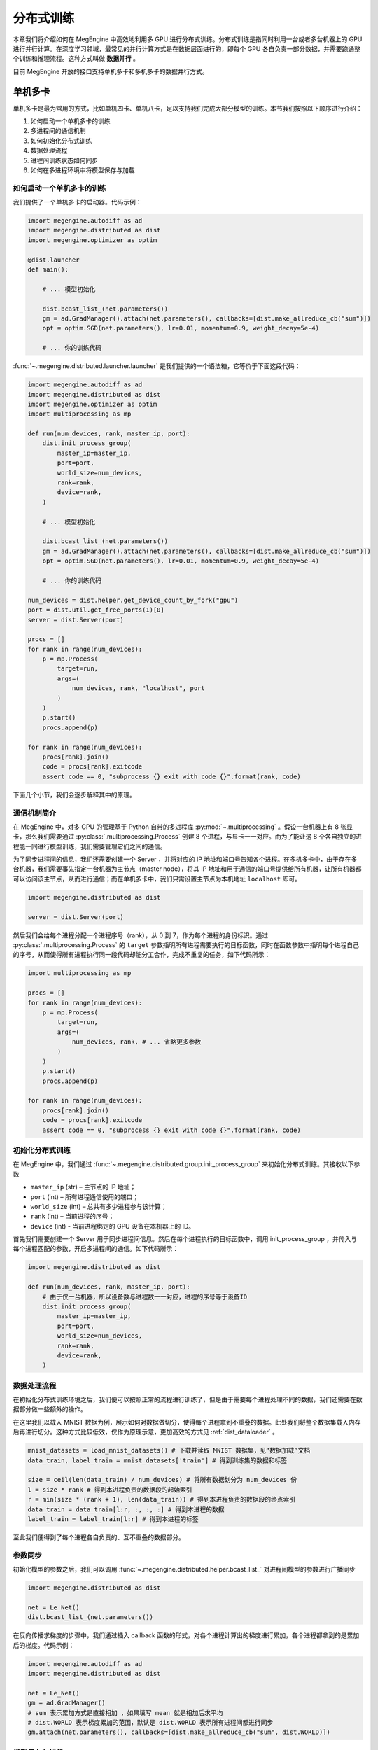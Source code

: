 .. _distributed:

分布式训练
==============================

本章我们将介绍如何在 MegEngine 中高效地利用多 GPU 进行分布式训练。分布式训练是指同时利用一台或者多台机器上的 GPU 进行并行计算。在深度学习领域，最常见的并行计算方式是在数据层面进行的，即每个 GPU 各自负责一部分数据，并需要跑通整个训练和推理流程。这种方式叫做 **数据并行** 。

目前 MegEngine 开放的接口支持单机多卡和多机多卡的数据并行方式。

单机多卡
------------------------------

单机多卡是最为常用的方式，比如单机四卡、单机八卡，足以支持我们完成大部分模型的训练。本节我们按照以下顺序进行介绍：

#. 如何启动一个单机多卡的训练
#. 多进程间的通信机制
#. 如何初始化分布式训练
#. 数据处理流程
#. 进程间训练状态如何同步
#. 如何在多进程环境中将模型保存与加载

如何启动一个单机多卡的训练
''''''''''''''''''''''''''''''

我们提供了一个单机多卡的启动器。代码示例：

.. code-block::

    import megengine.autodiff as ad
    import megengine.distributed as dist
    import megengine.optimizer as optim

    @dist.launcher
    def main():

        # ... 模型初始化

        dist.bcast_list_(net.parameters())
        gm = ad.GradManager().attach(net.parameters(), callbacks=[dist.make_allreduce_cb("sum")])
        opt = optim.SGD(net.parameters(), lr=0.01, momentum=0.9, weight_decay=5e-4)

        # ... 你的训练代码

:func:`~.megengine.distributed.launcher.launcher` 是我们提供的一个语法糖，它等价于下面这段代码：

.. code-block::

    import megengine.autodiff as ad
    import megengine.distributed as dist
    import megengine.optimizer as optim
    import multiprocessing as mp

    def run(num_devices, rank, master_ip, port):
        dist.init_process_group(
            master_ip=master_ip,
            port=port,
            world_size=num_devices,
            rank=rank,
            device=rank,
        )

        # ... 模型初始化

        dist.bcast_list_(net.parameters())
        gm = ad.GradManager().attach(net.parameters(), callbacks=[dist.make_allreduce_cb("sum")])
        opt = optim.SGD(net.parameters(), lr=0.01, momentum=0.9, weight_decay=5e-4)

        # ... 你的训练代码

    num_devices = dist.helper.get_device_count_by_fork("gpu")
    port = dist.util.get_free_ports(1)[0]
    server = dist.Server(port)

    procs = []
    for rank in range(num_devices):
        p = mp.Process(
            target=run,
            args=(
                num_devices, rank, "localhost", port
            )
        )
        p.start()
        procs.append(p)

    for rank in range(num_devices):
        procs[rank].join()
        code = procs[rank].exitcode
        assert code == 0, "subprocess {} exit with code {}".format(rank, code)

下面几个小节，我们会逐步解释其中的原理。

通信机制简介
''''''''''''''''''''''''''''''

在 MegEngine 中，对多 GPU 的管理基于 Python 自带的多进程库 :py:mod:`~.multiprocessing` 。假设一台机器上有 8 张显卡，那么我们需要通过 :py:class:`.multiprocessing.Process` 创建 8 个进程，与显卡一一对应。而为了能让这 8 个各自独立的进程能一同进行模型训练，我们需要管理它们之间的通信。

为了同步进程间的信息，我们还需要创建一个 Server ，并将对应的 IP 地址和端口号告知各个进程。在多机多卡中，由于存在多台机器，我们需要事先指定一台机器为主节点（master node），将其 IP 地址和用于通信的端口号提供给所有机器，让所有机器都可以访问该主节点，从而进行通信；而在单机多卡中，我们只需设置主节点为本机地址 ``localhost`` 即可。

.. code-block::

    import megengine.distributed as dist

    server = dist.Server(port)

然后我们会给每个进程分配一个进程序号（rank），从 0 到 7，作为每个进程的身份标识。通过 :py:class:`.multiprocessing.Process` 的 ``target`` 参数指明所有进程需要执行的目标函数，同时在函数参数中指明每个进程自己的序号，从而使得所有进程执行同一段代码却能分工合作，完成不重复的任务，如下代码所示：

.. code-block::

    import multiprocessing as mp

    procs = []
    for rank in range(num_devices):
        p = mp.Process(
            target=run,
            args=(
                num_devices, rank, # ... 省略更多参数
            )
        )
        p.start()
        procs.append(p)

    for rank in range(num_devices):
        procs[rank].join()
        code = procs[rank].exitcode
        assert code == 0, "subprocess {} exit with code {}".format(rank, code)

初始化分布式训练
''''''''''''''''''''''''''''''

在 MegEngine 中，我们通过 :func:`~.megengine.distributed.group.init_process_group` 来初始化分布式训练。其接收以下参数

* ``master_ip`` (str) – 主节点的 IP 地址；
* ``port`` (int) – 所有进程通信使用的端口；
* ``world_size`` (int) – 总共有多少进程参与该计算；
* ``rank`` (int) – 当前进程的序号；
* ``device`` (int) - 当前进程绑定的 GPU 设备在本机器上的 ID。

首先我们需要创建一个 Server 用于同步进程间信息。然后在每个进程执行的目标函数中，调用 init_process_group ，并传入与每个进程匹配的参数，开启多进程间的通信。如下代码所示：

.. code-block::

    import megengine.distributed as dist

    def run(num_devices, rank, master_ip, port):
        # 由于仅一台机器，所以设备数与进程数一一对应，进程的序号等于设备ID
        dist.init_process_group(
            master_ip=master_ip,
            port=port,
            world_size=num_devices,
            rank=rank,
            device=rank,
        )


数据处理流程
''''''''''''''''''''''''''''''

在初始化分布式训练环境之后，我们便可以按照正常的流程进行训练了，但是由于需要每个进程处理不同的数据，我们还需要在数据部分做一些额外的操作。

在这里我们以载入 MNIST 数据为例，展示如何对数据做切分，使得每个进程拿到不重叠的数据。此处我们将整个数据集载入内存后再进行切分。这种方式比较低效，仅作为原理示意，更加高效的方式见 :ref:`dist_dataloader` 。

.. code-block::

        mnist_datasets = load_mnist_datasets() # 下载并读取 MNIST 数据集，见“数据加载”文档
        data_train, label_train = mnist_datasets['train'] # 得到训练集的数据和标签

        size = ceil(len(data_train) / num_devices) # 将所有数据划分为 num_devices 份
        l = size * rank # 得到本进程负责的数据段的起始索引
        r = min(size * (rank + 1), len(data_train)) # 得到本进程负责的数据段的终点索引
        data_train = data_train[l:r, :, :, :] # 得到本进程的数据
        label_train = label_train[l:r] # 得到本进程的标签

至此我们便得到了每个进程各自负责的、互不重叠的数据部分。

参数同步
''''''''''''''''''''''''''''''

初始化模型的参数之后，我们可以调用 :func:`~.megengine.distributed.helper.bcast_list_` 对进程间模型的参数进行广播同步

.. code-block::

    import megengine.distributed as dist

    net = Le_Net()
    dist.bcast_list_(net.parameters())

在反向传播求梯度的步骤中，我们通过插入 callback 函数的形式，对各个进程计算出的梯度进行累加，各个进程都拿到的是累加后的梯度。代码示例：

.. code-block::

    import megengine.autodiff as ad
    import megengine.distributed as dist

    net = Le_Net()
    gm = ad.GradManager()
    # sum 表示累加方式是直接相加 ，如果填写 mean 就是相加后求平均
    # dist.WORLD 表示梯度累加的范围，默认是 dist.WORLD 表示所有进程间都进行同步
    gm.attach(net.parameters(), callbacks=[dist.make_allreduce_cb("sum", dist.WORLD)])

模型保存与加载
''''''''''''''''''''''''''''''

在 MegEngine 中，依赖于上面提到的状态同步机制，我们保持了各个进程状态的一致，因此可以很容易地实现模型的保存和加载。

对于加载，我们只要在主进程（rank 0 进程）中加载模型参数，然后调用 :func:`~.megengine.distributed.helper.bcast_list_` 对各个进程的参数进行同步，就保持了各个进程的状态一致。

对于保存，由于我们在梯度计算中插入了 callback 函数对各个进程的梯度进行累加，所以我们进行参数更新后的参数还是一致的，可以直接保存。

可以参考以下示例代码实现：

.. code-block::

        # 加载模型参数
        if rank == 0:
            net.load_state_dict(checkpoint['net'])
        dist.bcast_list_(net.parameters())
        opt = SGD(net.parameters(), lr=0.01, momentum=0.9, weight_decay=5e-4)
        gm = GradManager().attach(net.parameters, callbacks=[dist.make_allreduce_cb("sum")])

        # ... 训练代码

        # 保存模型参数
        if rank == 0:
            checkpoint = {
                'net': net.state_dict(),
                'acc': best_acc,
            }
            mge.save(checkpoint, path)


.. _dist_dataloader:

使用 DataLoader 进行数据加载
-----------------------------------------

在上一节，为了简单起见，我们将整个数据集全部载入内存，实际中，我们可以通过 :class:`~.megengine.data.dataloader.DataLoader` 来更高效地加载数据。关于 :class:`~.megengine.data.dataloader.DataLoader` 的基本用法可以参考基础学习的 :ref:`data_load` 部分。

:class:`~.megengine.data.dataloader.DataLoader` 会自动帮我们处理分布式训练时数据相关的问题，可以实现使用单卡训练时一样的数据加载代码，具体来说：

* 所有采样器 :class:`~.megengine.data.sampler.Sampler` 都会自动地做类似上文中数据切分的操作，使得所有进程都能获取互不重复的数据。
* 每个进程的 :class:`~.megengine.data.dataloader.DataLoader` 还会自动调用分布式相关接口实现内存共享，避免不必要的内存占用，从而显著加速数据读取。

总之，在分布式训练时，你无需对使用 :class:`~.megengine.data.dataloader.DataLoader` 的方式进行任何修改，一切都能无缝地切换。完整的例子见 `MegEngine/models <https://github.com/MegEngine/models/blob/master/official/vision/classification/resnet/train.py>`_ 。

多机多卡
------------------------------

在 MegEngine 中，我们能很方便地将上面单机多卡的代码修改为多机多卡，只需修改传给 :func:`~.megengine.distributed.group.init_process_group` 的总进程数 ``world_size`` 和当前进程序号 ``rank`` 参数。即只需在计算每台机器中每个进程的序号时，考虑到机器节点 ID （ ``node_id`` ）即可。另外选择其中一台机器作为主节点（master node），创建一个 Server 用于同步进程间信息，然后将其 IP 地址和通信端口提供给所有机器即可。

.. code-block::

    world_size = num_nodes * devs_per_node
    global_rank = devs_per_node * node_id + local_rank

    dist.init_process_group(master_ip, port, world_size, global_rank, local_rank)

其它部分与单机版本完全相同。最终只需在每个机器上执行相同的 Python 程序，即可实现多机多卡的分布式训练。

完整示例：

.. code-block::

    import megengine.autodiff as ad
    import megengine.distributed as dist
    import megengine.optimizer as optim
    import multiprocessing as mp

    def run(num_nodes, node_id, devs_per_node, local_rank, master_ip, port):
        world_size = num_nodes * devs_per_node
        global_rank = devs_per_node * node_id + local_rank
        dist.init_process_group(
            master_ip=master_ip,
            port=port,
            world_size=num_devices,
            rank=rank,
            device=rank,
        )

        # ... 模型初始化

        dist.bcast_list_(net.parameters())
        gm = ad.GradManager().attach(net.parameters(), callbacks=[dist.make_allreduce_cb("sum")])
        opt = optim.SGD(net.parameters(), lr=0.01, momentum=0.9, weight_decay=5e-4)

        # ... 你的训练代码

    # ... 获取 args 参数列表，包括 num_nodes ， node_id ， master_ip ， port

    if args.node_id == 0:
        server = dist.Server(args.port)

    num_devices = dist.helper.get_device_count_by_fork("gpu")

    procs = []
    for rank in range(num_devices):
        p = mp.Process(
            target=run,
            args=(
                args.num_nodes, args.node_id, num_devices, rank, args.master_ip, args.port
            )
        )
        p.start()
        procs.append(p)

    for rank in range(num_devices):
        procs[rank].join()
        code = procs[rank].exitcode
        assert code == 0, "subprocess {} exit with code {}".format(rank, code)

